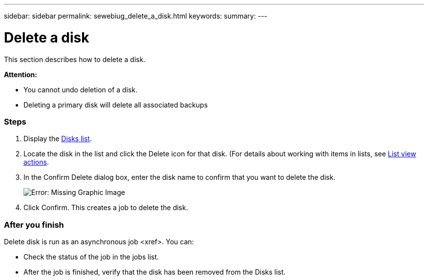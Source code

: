 ---
sidebar: sidebar
permalink: sewebiug_delete_a_disk.html
keywords:
summary:
---

= Delete a disk
:hardbreaks:
:nofooter:
:icons: font
:linkattrs:
:imagesdir: ./media/

//
// This file was created with NDAC Version 2.0 (August 17, 2020)
//
// 2020-10-20 10:59:39.629452
//

[.lead]
This section describes how to delete a disk.

*Attention:*

* You cannot undo deletion of a disk.
* Deleting a primary disk will delete all associated backups

=== Steps

. Display the link:sewebiug_view_disks.html#view-disks[Disks list].
. Locate the disk in the list and click the Delete icon for that disk. (For details about working with items in lists, see link:sewebiug_netapp_service_engine_web_interface_overview.html#list-view[List view actions].
. In the Confirm Delete dialog box, enter the disk name to confirm that you want to delete the disk.
+
image:sewebiug_image30.png[Error: Missing Graphic Image]
+
. Click Confirm. This creates a job to delete the disk.

=== After you finish

Delete disk is run as an asynchronous job <xref>. You can:

* Check the status of the job in the jobs list.
* After the job is finished, verify that the disk has been removed from the Disks list.
